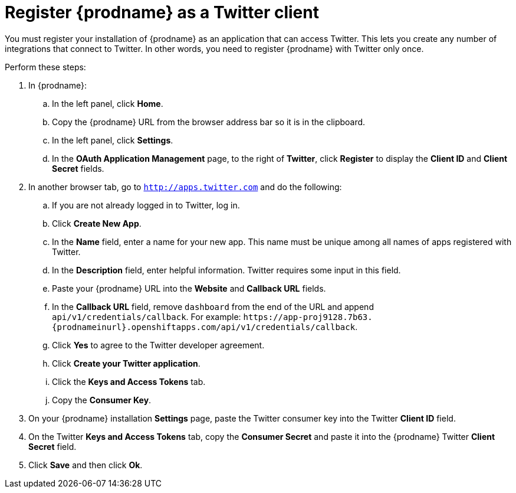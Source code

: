 [id='register-with-twitter']
= Register {prodname} as a Twitter client

You must register your installation of {prodname} as an application
that can access Twitter.
This lets you create any number of integrations that connect
to Twitter. In other words, you need to register {prodname}
with Twitter only once.

Perform these steps:

. In {prodname}:
.. In the left panel, click *Home*.
.. Copy the {prodname} URL from the browser address bar so it is in the
clipboard.
.. In the left panel, click *Settings*.
.. In the *OAuth Application Management* page, to the right of *Twitter*,
click *Register* to display the *Client ID* and *Client Secret* fields.
. In another browser tab, go  to `http://apps.twitter.com` and do
the following:
.. If you are not already logged in to Twitter, log in.
.. Click *Create New App*.
.. In the *Name* field, enter a name for your new app. This name
must be unique among all names of apps registered with Twitter.
.. In the *Description* field, enter helpful information.
Twitter requires some input in this field.
.. Paste your {prodname} URL into the *Website* and
*Callback URL* fields.
.. In the *Callback URL* field, remove `dashboard` from the end
of the URL and append `api/v1/credentials/callback`.
For example:
`\https://app-proj9128.7b63.{prodnameinurl}.openshiftapps.com/api/v1/credentials/callback`.
.. Click *Yes* to agree to the Twitter developer agreement.
.. Click *Create your Twitter application*.
.. Click the *Keys and Access Tokens* tab.
.. Copy the *Consumer Key*.
. On your {prodname} installation *Settings* page, paste the Twitter
consumer key into the Twitter *Client ID* field.
. On the Twitter *Keys and Access Tokens* tab, copy the
*Consumer Secret* and paste it into the {prodname} Twitter
*Client Secret* field.
. Click *Save* and then click *Ok*.
